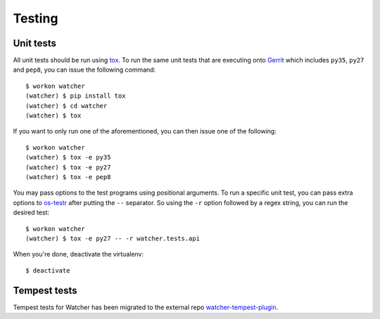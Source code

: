 ..
      Except where otherwise noted, this document is licensed under Creative
      Commons Attribution 3.0 License.  You can view the license at:

          https://creativecommons.org/licenses/by/3.0/

=======
Testing
=======

.. _unit_tests:

Unit tests
==========

All unit tests should be run using `tox`_. To run the same unit tests that are
executing onto `Gerrit`_ which includes ``py35``, ``py27`` and ``pep8``, you
can issue the following command::

    $ workon watcher
    (watcher) $ pip install tox
    (watcher) $ cd watcher
    (watcher) $ tox

If you want to only run one of the aforementioned, you can then issue one of
the following::

    $ workon watcher
    (watcher) $ tox -e py35
    (watcher) $ tox -e py27
    (watcher) $ tox -e pep8

.. _tox: https://tox.readthedocs.org/
.. _Gerrit: http://review.openstack.org/

You may pass options to the test programs using positional arguments. To run a
specific unit test, you can pass extra options to `os-testr`_ after putting
the ``--`` separator. So using the ``-r`` option followed by a regex string,
you can run the desired test::

    $ workon watcher
    (watcher) $ tox -e py27 -- -r watcher.tests.api

.. _os-testr: http://docs.openstack.org/developer/os-testr/

When you're done, deactivate the virtualenv::

    $ deactivate

.. _tempest_tests:

Tempest tests
=============

Tempest tests for Watcher has been migrated to the external repo
`watcher-tempest-plugin`_.

.. _watcher-tempest-plugin: https://github.com/openstack/watcher-tempest-plugin
